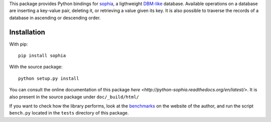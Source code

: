 This package provides Python bindings for `sophia <http://sphia.org/>`_, a ligthweight `DBM-like <http://en.wikipedia.org/wiki/Dbm>`_ database. Available operations on a database are inserting a key-value pair, deleting it, or retrieving a value given its key. It is also possible to traverse the records of a database in ascending or descending order.

Installation
============

With pip::

    pip install sophia

With the source package::

    python setup.py install

You can consult the online documentation of this package `here <http://python-sophia.readthedocs.org/en/latest/>`. It is also present in the source package under ``doc/_build/html/``

If you want to check how the library performs, look at the `benchmarks <http://sphia.org/benchmarks.html>`_ on the website of the author, and run the script ``bench.py`` located in the ``tests`` directory of this package.
